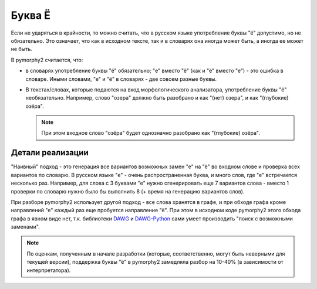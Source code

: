 .. _char-substitutes:

Буква Ё
=======

Если не ударяться в крайности, то можно считать, что в русском языке
употребление буквы "ё" допустимо, но не обязательно. Это означает, что как
в исходном тексте, так и в словарях она иногда может быть, а иногда ее
может не быть.

В pymorphy2 считается, что:

* в словарях употребление буквы "ё" обязательно; "е" вместо "ё" (как и "ё"
  вместо "е") - это ошибка в словаре. Иными словами, "е" и "ё" в
  словарях - две совсем разные буквы.

* В текстах/словах, которые подаются на вход морфологического анализатора,
  употребление буквы "ё" необязательно. Например, слово "озера" должно быть
  разобрано и как "(нет) озера", и как "(глубокие) озёра".

  .. note::

    При этом входное слово "озёра" будет однозначно разобрано как
    "(глубокие) озёра".

Детали реализации
-----------------

"Наивный" подход - это генерация все вариантов возможных замен "е" на "ё"
во входном слове и проверка всех вариантов по словарю. В русском языке
"е" - очень распространенная буква, и много слов, где "е" встречается
несколько раз. Например, для слова с 3 буквами "е" нужно сгенерировать
еще 7 вариантов слова - вместо 1 проверки по словарю нужно было
бы выполнить 8 (+ время на генерацию вариантов слов).

При разборе pymorphy2 использует другой подход - все слова хранятся в графе,
и при обходе графа кроме направлений "е" каждый раз еще пробуется
направление "ё". При этом в исходном коде pymorphy2 этого обхода графа
в явном виде нет, т.к. библиотеки DAWG_ и DAWG-Python_ сами умеет производить
"поиск с возможными заменами".

.. _DAWG: https://github.com/kmike/DAWG
.. _DAWG-Python: https://github.com/kmike/DAWG-Python


.. note::

    По оценкам, полученным в начале разработки (которые, соответственно,
    могут быть неверными для текущей версии), поддержка буквы "ё"
    в pymorphy2 замедляла разбор на 10-40% (в зависимости от интерпретатора).
